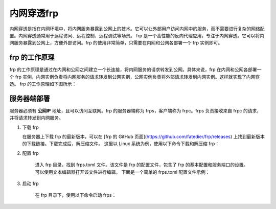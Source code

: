 内网穿透frp
==========================


内网穿透是指在内网环境中，将内网服务暴露到公网上的技术。它可以让外部用户访问内网中的服务，而不需要进行复杂的网络配置。内网穿透通常用于远程访问、远程控制、远程调试等场景。
frp 是一个高性能的反向代理应用，专注于内网穿透。它可以将内网服务暴露到公网上，方便外部访问。frp 的使用非常简单，只需要在内网和公网各部署一个 frp 实例即可。

frp 的工作原理
----------------------------
frp 的工作原理是通过在内网和公网之间建立一个长连接，将内网服务的请求转发到公网。具体来说，frp 在内网和公网各部署一个 frp 实例，内网实例负责将内网服务的请求转发到公网实例，公网实例负责将外部请求转发到内网实例。这样就实现了内网穿透。
frp 的工作原理如下图所示：

.. image:: _static/frp_workflow.png
    :width: 600px
    :height: 400px
    :align: center
    :alt: frp 工作原理
    :scale: 100%
    
服务器端部署
----------------------------

服务器必须有 **公网IP** 地址，且可以访问互联网。frp 的服务器端称为 frps，客户端称为 frpc。frps 负责接收来自 frpc 的请求，并将请求转发到内网服务。

1. 下载 frp

   在服务器上下载 frp 的最新版本，可以在 [frp 的 GitHub 页面](https://github.com/fatedier/frp/releases) 上找到最新版本的下载链接。下载完成后，解压缩文件。
   这里以 Linux 系统为例，使用以下命令下载和解压缩 frp：

.. code-block:: sh
   :caption: 下载 frp，Linux 系统
   :name: test333
   :emphasize-lines: 2
   :linenos:

   #下载
   wget https://github.com/fatedier/frp/releases/download/v0.62.1/frp_0.62.1_linux_amd64.tar.gz
   #解压
   tar -zxvf frp_0.62.1_linux_amd64.tar.gz
   #重命名解压后的文件夹为 frp
   mv frp_0.62.1_linux_amd64 frp

   
2. 配置 frp

    进入 frp 目录，找到 frps.toml 文件。该文件是 frp 的配置文件，包含了 frp 的基本配置和服务端口的设置。可以使用文本编辑器打开该文件进行编辑。
    下面是一个简单的 frps.toml 配置文件示例：

.. code-block:: toml
   :caption: frps.toml 配置文件
   :name: test444
   :linenos:

   #客户端连接端口，默认7000
   bind_port = 7000
   #web界面网址，默认为 127.0.0.1，如果需要公网访问，需要修改为 0.0.0.0。
   webServer.addr = "0.0.0.0"
   #web界面端口，默认7500
   webServer.port = 7500
   #web界面用户名密码，可选，默认为空
   webServer.user = "admin"
   webServer.password = "admin"
   
3. 启动 frp

    在 frp 目录下，使用以下命令启动 frps：
    
.. code-block:: sh
   :caption: 启动 frps
   :name: test555
   :linenos:

   #启动 frps
   ./frps -c ./frps.toml